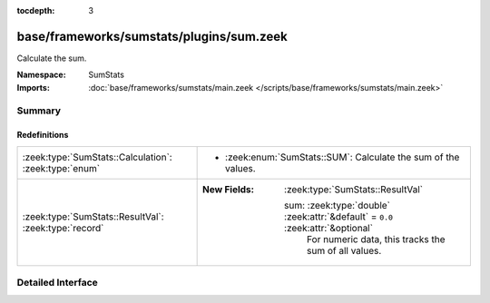 :tocdepth: 3

base/frameworks/sumstats/plugins/sum.zeek
=========================================
.. zeek:namespace:: SumStats

Calculate the sum.

:Namespace: SumStats
:Imports: :doc:`base/frameworks/sumstats/main.zeek </scripts/base/frameworks/sumstats/main.zeek>`

Summary
~~~~~~~
Redefinitions
#############
===================================================== =================================================================================
:zeek:type:`SumStats::Calculation`: :zeek:type:`enum` 
                                                      
                                                      * :zeek:enum:`SumStats::SUM`:
                                                        Calculate the sum of the values.
:zeek:type:`SumStats::ResultVal`: :zeek:type:`record` 
                                                      
                                                      :New Fields: :zeek:type:`SumStats::ResultVal`
                                                      
                                                        sum: :zeek:type:`double` :zeek:attr:`&default` = ``0.0`` :zeek:attr:`&optional`
                                                          For numeric data, this tracks the sum of all values.
===================================================== =================================================================================


Detailed Interface
~~~~~~~~~~~~~~~~~~

